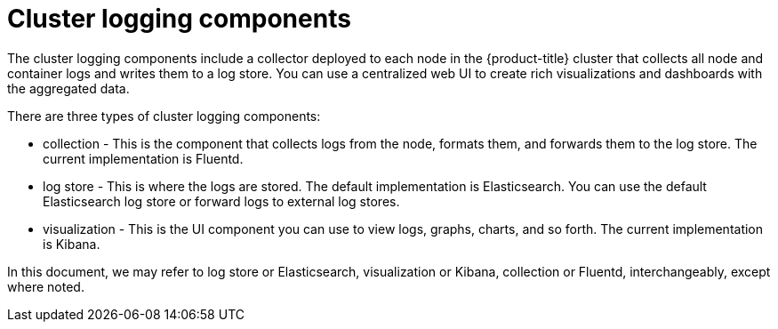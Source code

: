// Module included in the following assemblies:
//
// * logging/cluster-logging.adoc

ifeval::["{context}" == "virt-openshift-cluster-monitoring"]
:virt-logging:
endif::[]

[id="cluster-logging-about-components_{context}"]
= Cluster logging components 

The cluster logging components include a collector deployed to each node in the {product-title} cluster 
that collects all node and container logs and writes them to a log store. You can use a centralized web UI 
to create rich visualizations and dashboards with the aggregated data.

There are three types of cluster logging components:

* collection - This is the component that collects logs from the node, formats them, and forwards them to the log store. The current implementation is Fluentd.
* log store - This is where the logs are stored. The default implementation is Elasticsearch. You can use the default Elasticsearch log store or forward logs to external log stores. 
* visualization - This is the UI component you can use to view logs, graphs, charts, and so forth. The current implementation is Kibana.

ifndef::virt-logging[]
In this document, we may refer to log store or Elasticsearch, visualization or Kibana, collection or Fluentd, interchangeably, except where noted.
endif::virt-logging[]

ifeval::["{context}" == "virt-openshift-cluster-monitoring"]
:!virt-logging:
endif::[]
